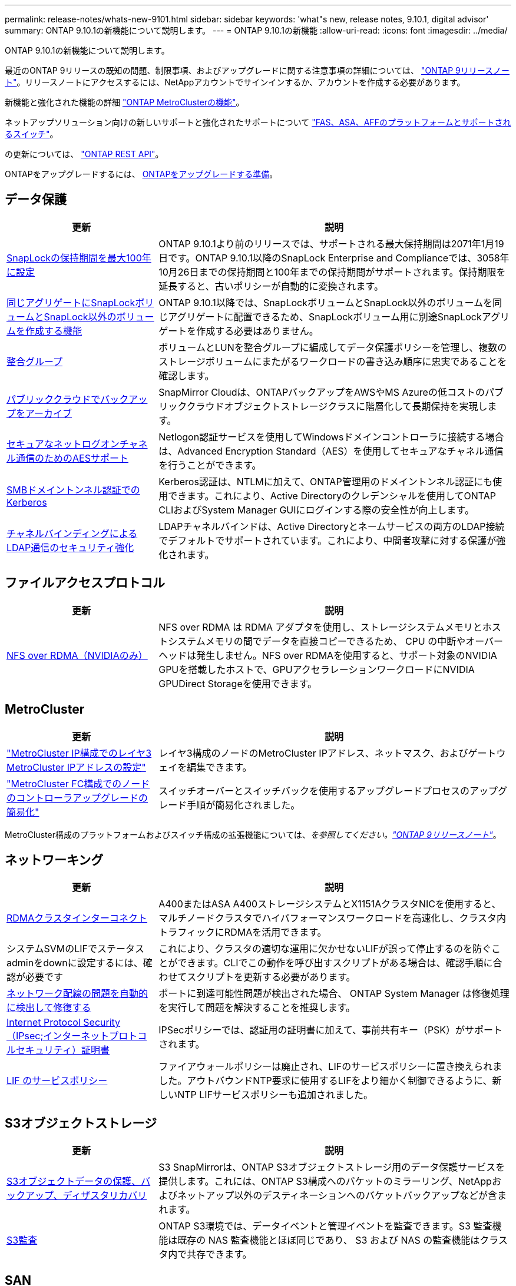 ---
permalink: release-notes/whats-new-9101.html 
sidebar: sidebar 
keywords: 'what"s new, release notes, 9.10.1, digital advisor' 
summary: ONTAP 9.10.1の新機能について説明します。 
---
= ONTAP 9.10.1の新機能
:allow-uri-read: 
:icons: font
:imagesdir: ../media/


[role="lead"]
ONTAP 9.10.1の新機能について説明します。

最近のONTAP 9リリースの既知の問題、制限事項、およびアップグレードに関する注意事項の詳細については、 https://library.netapp.com/ecm/ecm_download_file/ECMLP2492508["ONTAP 9リリースノート"^]。リリースノートにアクセスするには、NetAppアカウントでサインインするか、アカウントを作成する必要があります。

新機能と強化された機能の詳細 https://docs.netapp.com/us-en/ontap-metrocluster/releasenotes/mcc-new-features.html["ONTAP MetroClusterの機能"^]。

ネットアップソリューション向けの新しいサポートと強化されたサポートについて https://docs.netapp.com/us-en/ontap-systems/whats-new.html["FAS、ASA、AFFのプラットフォームとサポートされるスイッチ"^]。

の更新については、 https://docs.netapp.com/us-en/ontap-automation/whats_new.html["ONTAP REST API"^]。

ONTAPをアップグレードするには、 xref:../upgrade/prepare.html[ONTAPをアップグレードする準備]。



== データ保護

[cols="30%,70%"]
|===
| 更新 | 説明 


| xref:../snaplock/set-retention-period-task.html[SnapLockの保持期間を最大100年に設定] | ONTAP 9.10.1より前のリリースでは、サポートされる最大保持期間は2071年1月19日です。ONTAP 9.10.1以降のSnapLock Enterprise and Complianceでは、3058年10月26日までの保持期間と100年までの保持期間がサポートされます。保持期限を延長すると、古いポリシーが自動的に変換されます。 


| xref:../snaplock/set-retention-period-task.html[同じアグリゲートにSnapLockボリュームとSnapLock以外のボリュームを作成する機能] | ONTAP 9.10.1以降では、SnapLockボリュームとSnapLock以外のボリュームを同じアグリゲートに配置できるため、SnapLockボリューム用に別途SnapLockアグリゲートを作成する必要はありません。 


| xref:../consistency-groups/index.html[整合グループ] | ボリュームとLUNを整合グループに編成してデータ保護ポリシーを管理し、複数のストレージボリュームにまたがるワークロードの書き込み順序に忠実であることを確認します。 


| xref:../concepts/snapmirror-cloud-backups-object-store-concept.html[パブリッククラウドでバックアップをアーカイブ] | SnapMirror Cloudは、ONTAPバックアップをAWSやMS Azureの低コストのパブリッククラウドオブジェクトストレージクラスに階層化して長期保持を実現します。 


| xref:../authentication/enable-ad-users-groups-access-cluster-svm-task.html[セキュアなネットログオンチャネル通信のためのAESサポート] | Netlogon認証サービスを使用してWindowsドメインコントローラに接続する場合は、Advanced Encryption Standard（AES）を使用してセキュアなチャネル通信を行うことができます。 


| xref:../authentication/configure-authentication-tunnel-task.html[SMBドメイントンネル認証でのKerberos] | Kerberos認証は、NTLMに加えて、ONTAP管理用のドメイントンネル認証にも使用できます。これにより、Active Directoryのクレデンシャルを使用してONTAP CLIおよびSystem Manager GUIにログインする際の安全性が向上します。 


| xref:../nfs-config/using-ldap-concept.html[チャネルバインディングによるLDAP通信のセキュリティ強化] | LDAPチャネルバインドは、Active Directoryとネームサービスの両方のLDAP接続でデフォルトでサポートされています。これにより、中間者攻撃に対する保護が強化されます。 
|===


== ファイルアクセスプロトコル

[cols="30%,70%"]
|===
| 更新 | 説明 


| xref:../nfs-rdma/index.html[NFS over RDMA（NVIDIAのみ）] | NFS over RDMA は RDMA アダプタを使用し、ストレージシステムメモリとホストシステムメモリの間でデータを直接コピーできるため、 CPU の中断やオーバーヘッドは発生しません。NFS over RDMAを使用すると、サポート対象のNVIDIA GPUを搭載したホストで、GPUアクセラレーションワークロードにNVIDIA GPUDirect Storageを使用できます。 
|===


== MetroCluster

[cols="30%,70%"]
|===
| 更新 | 説明 


| link:https://docs.netapp.com/us-en/ontap-metrocluster/install-ip/task_modify_ip_netmask_gateway_properties.html["MetroCluster IP構成でのレイヤ3 MetroCluster IPアドレスの設定"^] | レイヤ3構成のノードのMetroCluster IPアドレス、ネットマスク、およびゲートウェイを編集できます。 


| link:https://docs.netapp.com/us-en/ontap-metrocluster/upgrade/task_upgrade_controllers_in_a_four_node_fc_mcc_us_switchover_and_switchback_mcc_fc_4n_cu.html["MetroCluster FC構成でのノードのコントローラアップグレードの簡易化"^] | スイッチオーバーとスイッチバックを使用するアップグレードプロセスのアップグレード手順が簡易化されました。 
|===
MetroCluster構成のプラットフォームおよびスイッチ構成の拡張機能については、_を参照してください。link:https://library.netapp.com/ecm/ecm_download_file/ECMLP2492508["ONTAP 9リリースノート"^]_。



== ネットワーキング

[cols="30%,70%"]
|===
| 更新 | 説明 


| xref:../concepts/rdma-concept.html[RDMAクラスタインターコネクト] | A400またはASA A400ストレージシステムとX1151AクラスタNICを使用すると、マルチノードクラスタでハイパフォーマンスワークロードを高速化し、クラスタ内トラフィックにRDMAを活用できます。 


| システムSVMのLIFでステータスadminをdownに設定するには、確認が必要です  a| 
これにより、クラスタの適切な運用に欠かせないLIFが誤って停止するのを防ぐことができます。CLIでこの動作を呼び出すスクリプトがある場合は、確認手順に合わせてスクリプトを更新する必要があります。



| xref:../networking/repair_port_reachability.html[ネットワーク配線の問題を自動的に検出して修復する] | ポートに到達可能性問題が検出された場合、 ONTAP System Manager は修復処理を実行して問題を解決することを推奨します。 


| xref:../networking/configure_ip_security_@ipsec@_over_wire_encryption.html[Internet Protocol Security（IPsec;インターネットプロトコルセキュリティ）証明書] | IPSecポリシーでは、認証用の証明書に加えて、事前共有キー（PSK）がサポートされます。 


| xref:../networking/lifs_and_service_policies96.html[LIF のサービスポリシー] | ファイアウォールポリシーは廃止され、LIFのサービスポリシーに置き換えられました。アウトバウンドNTP要求に使用するLIFをより細かく制御できるように、新しいNTP LIFサービスポリシーも追加されました。 
|===


== S3オブジェクトストレージ

[cols="30%,70%"]
|===
| 更新 | 説明 


| xref:../s3-snapmirror/index.html[S3オブジェクトデータの保護、バックアップ、ディザスタリカバリ] | S3 SnapMirrorは、ONTAP S3オブジェクトストレージ用のデータ保護サービスを提供します。これには、ONTAP S3構成へのバケットのミラーリング、NetAppおよびネットアップ以外のデスティネーションへのバケットバックアップなどが含まれます。 


| xref:../s3-audit/index.html[S3監査] | ONTAP S3環境では、データイベントと管理イベントを監査できます。S3 監査機能は既存の NAS 監査機能とほぼ同じであり、 S3 および NAS の監査機能はクラスタ内で共存できます。 
|===


== SAN

[cols="30%,70%"]
|===
| 更新 | 説明 


| xref:../nvme/resize-namespace-task.html[NVMe ネームスペース] | ONTAP CLIを使用して、ネームスペースのサイズを拡張または縮小できます。System Managerを使用して、ネームスペースのサイズを拡張できます。 


| xref:../concept_nvme_provision_overview.html[TCPでのNVMeプロトコルのサポート] | NVMe（Non-Volatile Memory Express）プロトコルは、TCPネットワーク経由のSAN環境で使用できます。 
|===


== セキュリティ

[cols="30%,70%"]
|===
| 更新 | 説明 


| xref:../anti-ransomware/index.html[自律的なランサムウェア防御] | 自律型ランサムウェア対策は、NAS環境でのワークロード分析を使用して、ランサムウェア攻撃を示す可能性のある異常なアクティビティについてアラートを生成します。Autonomous Ransomware Protectionは、スケジュールされたSnapshotコピーからの既存の保護に加えて、攻撃が検出されたときにSnapshotバックアップを自動的に作成します。 


| xref:../encryption-at-rest/manage-keys-azure-google-task.html[暗号化キー管理] | Azure Key VaultとGoogle Cloud Platform Key Management Serviceを使用して、ONTAPキーを格納、保護、利用し、キーの管理とアクセスを合理化します。 
|===


== ストレージ効率

[cols="30%,70%"]
|===
| 更新 | 説明 


| xref:../volumes/enable-temperature-sensitive-efficiency-concept.html[温度に基づくストレージ効率] | 新規または既存のAFFボリュームでは、「デフォルト」モードまたは「効率的」モードのいずれかを使用して、温度に基づくStorage Efficiencyを有効にすることができます。 


| xref:../svm-migrate/index.html[クラスタ間でSVMを無停止で移動する機能] | 負荷分散、パフォーマンスの向上、機器のアップグレード、データセンターの移行のために、ソースからデスティネーションへの物理AFFクラスタ間でSVMを再配置できます。 
|===


== ストレージリソース管理の機能拡張

[cols="30%,70%"]
|===
| 更新 | 説明 


| xref:../task_nas_file_system_analytics_view.html[ファイルシステム分析（FSA）によるホットオブジェクトのアクティビティ追跡] | システムパフォーマンスの評価を改善するために、FSAはホットオブジェクト（ファイル、ディレクトリ、ユーザ、およびトラフィックとスループットが最も多いクライアント）を特定できます。 


| xref:../flexcache/global-file-locking-task.html[グローバルファイル読み取りロック] | 移行中のすべてのキャッシュとオリジンで、単一ポイントから読み取りロックを有効にします。 


| xref:../flexcache/supported-unsupported-features-concept.html[NFSv4でのFlexCacheのサポート] | FlexCacheでは、NFSv4プロトコルがサポートされます。 


| xref:../flexgroup/supported-unsupported-config-concept.html[既存のFlexGroupボリュームからクローンを作成する] | 既存のFlexGroupボリュームを使用してFlexCloneボリュームを作成できます。 


| xref:../flexgroup/supported-unsupported-config-concept.html[SVMディザスタリカバリソースでFlexVolボリュームをFlexGroupに変換する] | FlexVolボリュームは、SVMディザスタリカバリソース内のFlexGroupボリュームに変換できます。 
|===


== SVM管理の機能拡張

[cols="30%,70%"]
|===
| 更新 | 説明 


| xref:../svm-migrate/index.html[クラスタ間でのSVMの無停止での移動] | 負荷分散、パフォーマンスの向上、機器のアップグレード、データセンターの移行のために、ソースからデスティネーションへの物理AFFクラスタ間でSVMを再配置できます。 
|===


== System Manager の略

[cols="30%,70%"]
|===
| 更新 | 説明 


| xref:../task_admin_view_submit_support_cases.html[System Managerのログでパフォーマンステレメトリログを有効にする] | 管理者は、System Managerでパフォーマンスに問題が発生した場合にテレメトリログを有効にしてから、サポートに連絡して問題の分析を依頼できます。 


| xref:../system-admin/manage-licenses-concept.html[NetAppライセンスファイル] | すべてのライセンスキーは、個別の28文字のライセンスキーではなくNetAppライセンスファイルとして提供されるため、1つのファイルを使用して複数の機能のライセンスを取得できます。 


| xref:../task_admin_update_firmware.html[ファームウェアを自動的に更新します] | System Manager管理者は、ファームウェアを自動的に更新するようにONTAPを設定できます。 


| xref:../task_admin_monitor_risks.html[リスク軽減のための推奨事項をレビューし、Digital Advisorから報告されるリスクを承認する] | System Managerユーザは、Digital Advisorによって報告されるリスクを確認し、リスクの軽減に関する推奨事項を確認できます。9.10.1以降では、リスクを承認することもできます。 


| xref:../error-messages/configure-ems-events-send-email-task.html[管理者によるEMSイベント通知の受信を設定する] | System Manager管理者は、Event Management System（EMS；イベント管理システム）イベント通知の配信方法を設定して、対応が必要なシステムの問題を通知することができます。 


| xref:../authentication/manage-certificates-sm-task.html[証明書を管理します] | System Manager管理者は、信頼された認証局、クライアント/サーバ証明書、およびローカル（オンボード）認証局を管理できます。 


| xref:../concept_capacity_measurements_in_sm.html[System Managerを使用して、過去の容量使用状況を表示し、将来の容量ニーズを予測] | Digital AdvisorとSystem Managerが統合されているため、管理者はクラスタの容量使用状況の履歴データを表示できます。 


| xref:../task_cloud_backup_data_using_cbs.html[System Managerを使用して、Cloud Backup Serviceを使用してStorageGRIDにデータをバックアップする] | Cloud Managerをオンプレミスに導入している場合は、Cloud Backup Service管理者がStorageGRIDにバックアップできます。AWSまたはAzureでCloud Backup Serviceを使用してオブジェクトをアーカイブすることもできます。 


| 操作性の向上  a| 
ONTAP 9.10.1以降では、次のことが可能になります。

* 親ボリュームではなくLUNにQoSポリシーを割り当てる（VMware、Linux、Windows）
* LUN QoS ポリシーグループを編集します
* LUN を移動します
* LUN をオフラインにします
* ONTAPイメージのローリングアップグレードを実行する
* ポートセットを作成してigroupにバインドする
* ネットワーク配線の問題を自動的に検出して修復する
* Snapshot コピーディレクトリへのクライアントアクセスを有効または無効にします
* Snapshot コピーを削除する前に再利用可能なスペースを計算します
* SMBキョウユウノケイソクテキカヨウセイノフィールドヘンコウヘノアクセス
* より正確な表示単位を使用した容量測定値の表示
* WindowsとLinuxのホスト固有のユーザとグループの管理
* AutoSupport設定を管理します。
* 個別の操作でボリュームのサイズを変更する


|===